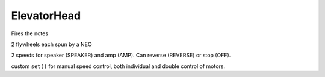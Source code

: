 ElevatorHead
=============================
Fires the notes

2 flywheels each spun by a NEO

2 speeds for speaker (SPEAKER) and amp (AMP). Can reverse (REVERSE) or stop (OFF).

custom ``set()`` for manual speed control, both individual and double control of motors.